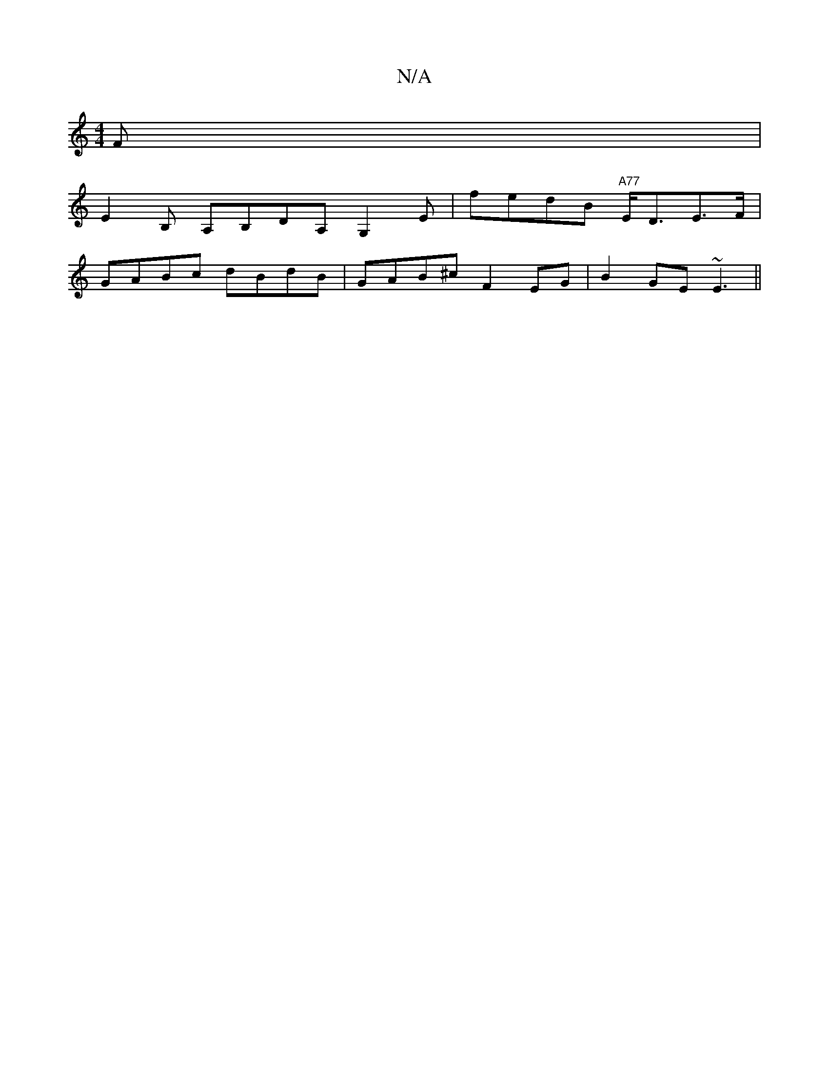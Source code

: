 X:1
T:N/A
M:4/4
R:N/A
K:Cmajor
F |
E2B, A,B,DA, G,2 e,|fedB "A77"E<DE>F|
GABc dBdB | GAB^c F2 EG | B2GE ~E3 ||

|:GBdB g3|Adc AfA|
faa fcd|ecd ed=c|
BGE FDD|
BEF GAB|^cdc A2f e2 e|1 fdc A2G|FAd gdf|
eAB Bcd|
BAG FGA|Bec c2a||
A2a d
